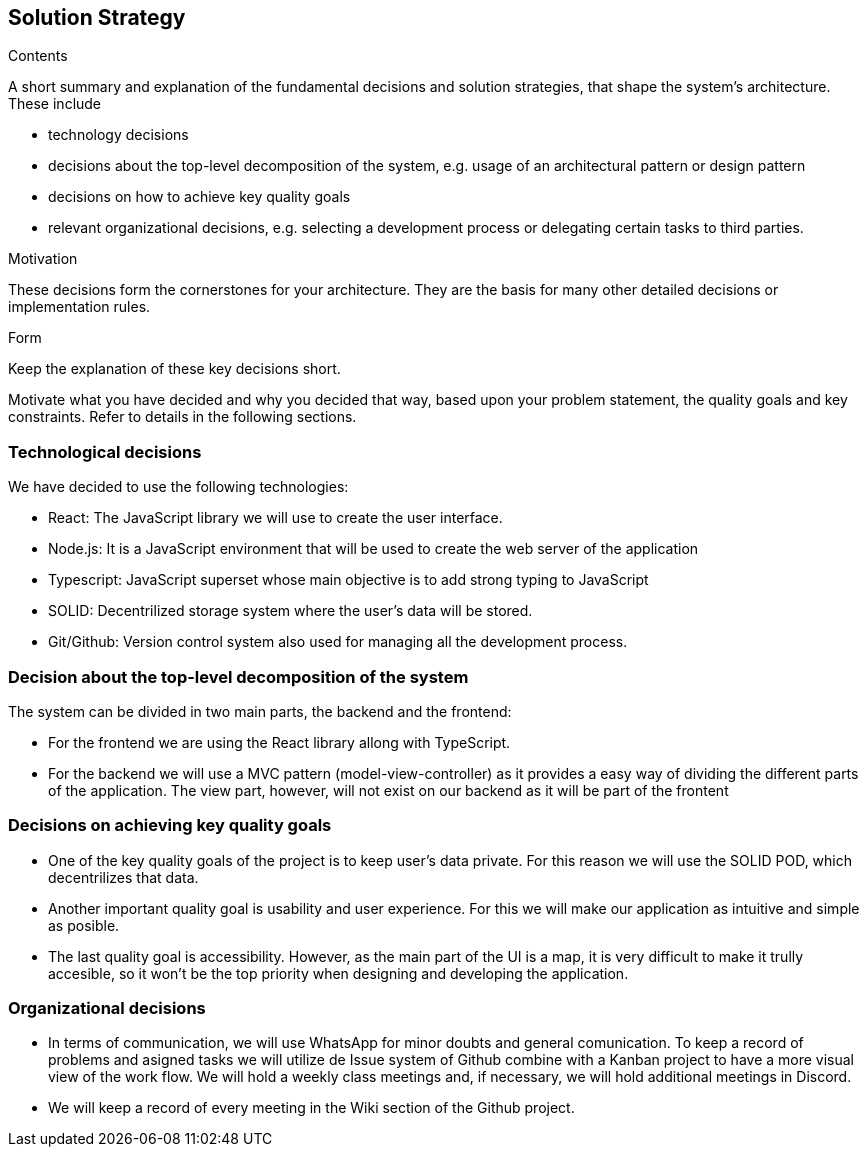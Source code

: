[[solution-strategy]]
== Solution Strategy


[role="arc42help"]
****
.Contents
A short summary and explanation of the fundamental decisions and solution strategies, that shape the system's architecture. These include

* technology decisions
* decisions about the top-level decomposition of the system, e.g. usage of an architectural pattern or design pattern
* decisions on how to achieve key quality goals
* relevant organizational decisions, e.g. selecting a development process or delegating certain tasks to third parties.

.Motivation
These decisions form the cornerstones for your architecture. They are the basis for many other detailed decisions or implementation rules.

.Form
Keep the explanation of these key decisions short.

Motivate what you have decided and why you decided that way,
based upon your problem statement, the quality goals and key constraints.
Refer to details in the following sections.
****

=== Technological decisions
We have decided to use the following technologies:

* React: The JavaScript library we will use to create the user interface.
* Node.js: It is a JavaScript environment that will be used to create the web server of the application
* Typescript: JavaScript superset whose main objective is to add strong typing to JavaScript
* SOLID: Decentrilized storage system where the user's data will be stored.
* Git/Github: Version control system also used for managing all the development process.


=== Decision about the top-level decomposition of the system
The system can be divided in two main parts, the backend and the frontend:

* For the frontend we are using the React library allong with TypeScript.
* For the backend we will use a MVC pattern (model-view-controller) as it provides a easy way of dividing the different parts of the application. The view part, however, will not exist on our backend as it will be part of the frontent

=== Decisions on achieving key quality goals

* One of the key quality goals of the project is to keep user's data private. For this reason we will use the SOLID POD, which decentrilizes that data.
* Another important quality goal is usability and user experience. For this we will make our application as intuitive and simple as posible.
* The last quality goal is accessibility. However, as the main part of the UI is a map, it is very difficult to make it trully accesible, so it won't be the top priority when designing and developing the application. 

=== Organizational decisions

* In terms of communication, we will use WhatsApp for minor doubts and general comunication. To keep a record of problems and asigned tasks we will utilize de Issue system of Github combine with a Kanban project to have a more visual view of the work flow. We will hold a weekly class meetings and, if necessary, we will hold additional meetings in Discord.
* We will keep a record of every meeting in the Wiki section of the Github project.
